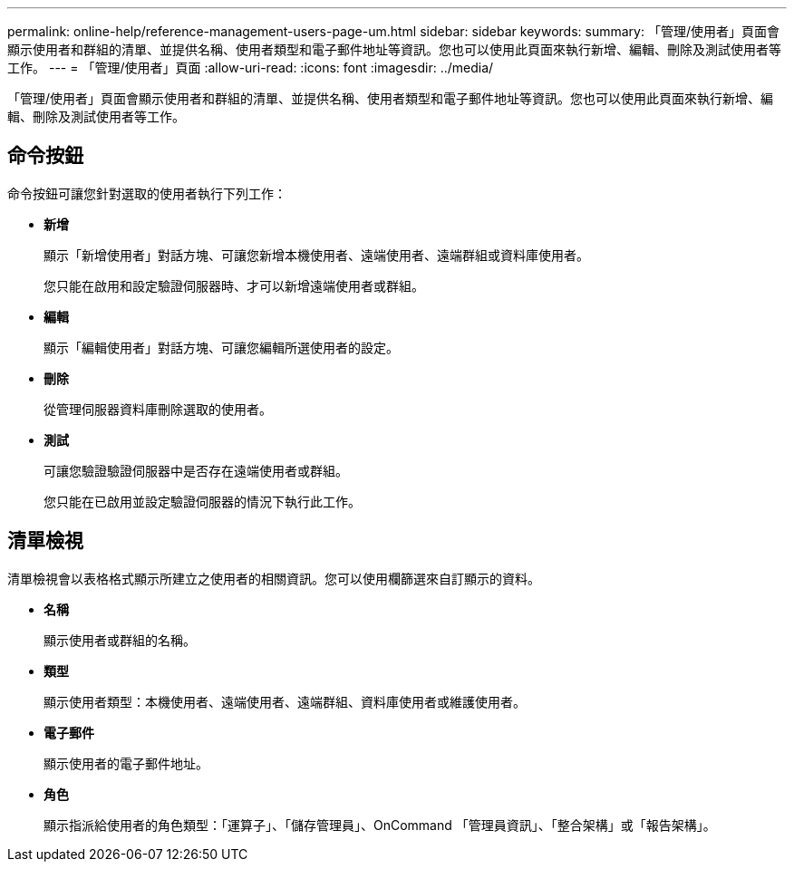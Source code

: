 ---
permalink: online-help/reference-management-users-page-um.html 
sidebar: sidebar 
keywords:  
summary: 「管理/使用者」頁面會顯示使用者和群組的清單、並提供名稱、使用者類型和電子郵件地址等資訊。您也可以使用此頁面來執行新增、編輯、刪除及測試使用者等工作。 
---
= 「管理/使用者」頁面
:allow-uri-read: 
:icons: font
:imagesdir: ../media/


[role="lead"]
「管理/使用者」頁面會顯示使用者和群組的清單、並提供名稱、使用者類型和電子郵件地址等資訊。您也可以使用此頁面來執行新增、編輯、刪除及測試使用者等工作。



== 命令按鈕

命令按鈕可讓您針對選取的使用者執行下列工作：

* *新增*
+
顯示「新增使用者」對話方塊、可讓您新增本機使用者、遠端使用者、遠端群組或資料庫使用者。

+
您只能在啟用和設定驗證伺服器時、才可以新增遠端使用者或群組。

* *編輯*
+
顯示「編輯使用者」對話方塊、可讓您編輯所選使用者的設定。

* *刪除*
+
從管理伺服器資料庫刪除選取的使用者。

* *測試*
+
可讓您驗證驗證伺服器中是否存在遠端使用者或群組。

+
您只能在已啟用並設定驗證伺服器的情況下執行此工作。





== 清單檢視

清單檢視會以表格格式顯示所建立之使用者的相關資訊。您可以使用欄篩選來自訂顯示的資料。

* *名稱*
+
顯示使用者或群組的名稱。

* *類型*
+
顯示使用者類型：本機使用者、遠端使用者、遠端群組、資料庫使用者或維護使用者。

* *電子郵件*
+
顯示使用者的電子郵件地址。

* *角色*
+
顯示指派給使用者的角色類型：「運算子」、「儲存管理員」、OnCommand 「管理員資訊」、「整合架構」或「報告架構」。


